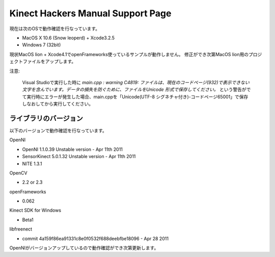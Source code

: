 ==================================
Kinect Hackers Manual Support Page
==================================

現在は次のOSで動作確認を行なっています。

- MacOS X 10.6 (Snow leoperd) + Xcode3.2.5
- Windows 7 (32bit)

現状MacOS lion + Xcode4.1でopenFrameworks使っているサンプルが動作しません。
修正ができ次第MacOS lion用のプロジェクトファイルをアップします。


注意:

  Visual Studioで実行した時に `main.cpp : warning C4819: ファイルは、現在のコードページ(932)で表示できない文字を含んでいます。データの損失を防ぐために、ファイルをUnicode 形式で保存してください。` という警告がでて実行時にエラーが発生した場合、main.cppを「Unicode(UTF-8 シグネチャ付き)-コードページ65001」で保存しなおしてから実行してください。


ライブラリのバージョン
----------------------

以下のバージョンで動作確認を行なっています。

OpenNI

- OpenNI 1.1.0.39 Unstable version - Apr 11th 2011
- SensorKinect 5.0.1.32 Unstable version - Apr 11th 2011
- NITE 1.3.1

OpenCV

- 2.2 or 2.3

openFrameworks

- 0.062

Kinect SDK for Windows

- Beta1

libfreenect

- commit 4a159f86ea91331c8e0f0532f688deebfbe18096 - Apr 28 2011

OpenNIがバージョンアップしているので動作確認ができ次第更新します。

